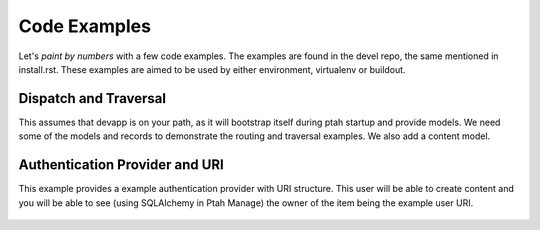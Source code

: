 Code Examples
=============

Let's `paint by numbers` with a few code examples.  The examples are found in the devel repo, the same mentioned in install.rst. These examples are aimed to be used by either environment, virtualenv or buildout.

.. WSGI App in 5 Lines
.. -------------------

.. ptah.make_wsgi_app is the standard WSGI way of configuring an app.  you can see its usage in start.py you will need to pass a path to the .ini settings file.  for instance, python2.7 start.py ./ptah.ini

..   file: start.py

Dispatch and Traversal
----------------------

This assumes that devapp is on your path, as it will bootstrap itself during ptah startup and provide models.  We need some of the models and records to demonstrate the routing and traversal examples.  We also add a content model. 

  .. literalinclude:: 
     examples/basics101.py
  
Authentication Provider and URI
-------------------------------

This example provides a example authentication provider with URI structure.  This user will be able to create content and you will be able to see (using SQLAlchemy in Ptah Manage) the owner of the item being the example user URI.

  .. literalinclude::
     examples/auth_provider.py

.. Doing Everything Yourself
.. -------------------------

.. We remove Ptah App, devapp and are left only with Ptah CMS.  This example is meant to demonstrate low level configuration and if you want to start using the framework with much fewer opinions.  Going to http://localhost:8080/ will throw a NotFound (there is no Ptah App) but you can still reach Ptah Manage, http://localhost:8080/ptah-manage/ so you have access to all introspection services of your application.

..   file: start4.py
